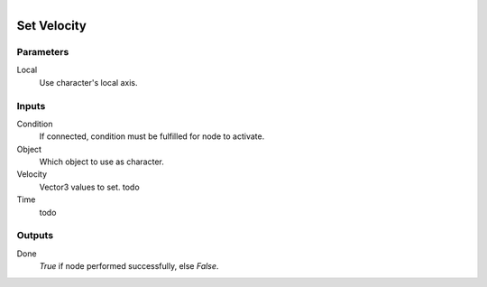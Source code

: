 .. figure:: /images/logic_nodes/physics/character/ln-set_velocity.png
   :align: right
   :width: 215
   :alt: Set Velocity Node

.. _ln-set_velocity:

==============================
Set Velocity
==============================

Parameters
++++++++++++++++++++++++++++++

Local
   Use character's local axis.

Inputs
++++++++++++++++++++++++++++++

Condition
   If connected, condition must be fulfilled for node to activate.

Object
   Which object to use as character.

Velocity
   Vector3 values to set. todo

Time
   todo

Outputs
++++++++++++++++++++++++++++++

Done
   *True* if node performed successfully, else *False*.
